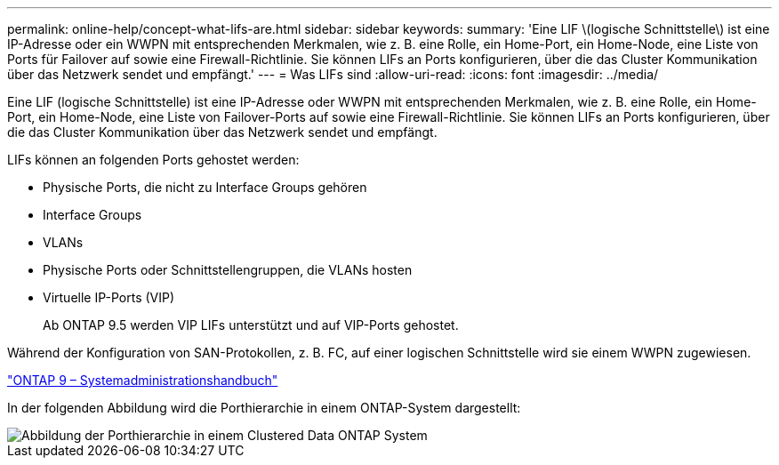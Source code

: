 ---
permalink: online-help/concept-what-lifs-are.html 
sidebar: sidebar 
keywords:  
summary: 'Eine LIF \(logische Schnittstelle\) ist eine IP-Adresse oder ein WWPN mit entsprechenden Merkmalen, wie z. B. eine Rolle, ein Home-Port, ein Home-Node, eine Liste von Ports für Failover auf sowie eine Firewall-Richtlinie. Sie können LIFs an Ports konfigurieren, über die das Cluster Kommunikation über das Netzwerk sendet und empfängt.' 
---
= Was LIFs sind
:allow-uri-read: 
:icons: font
:imagesdir: ../media/


[role="lead"]
Eine LIF (logische Schnittstelle) ist eine IP-Adresse oder WWPN mit entsprechenden Merkmalen, wie z. B. eine Rolle, ein Home-Port, ein Home-Node, eine Liste von Failover-Ports auf sowie eine Firewall-Richtlinie. Sie können LIFs an Ports konfigurieren, über die das Cluster Kommunikation über das Netzwerk sendet und empfängt.

LIFs können an folgenden Ports gehostet werden:

* Physische Ports, die nicht zu Interface Groups gehören
* Interface Groups
* VLANs
* Physische Ports oder Schnittstellengruppen, die VLANs hosten
* Virtuelle IP-Ports (VIP)
+
Ab ONTAP 9.5 werden VIP LIFs unterstützt und auf VIP-Ports gehostet.



Während der Konfiguration von SAN-Protokollen, z. B. FC, auf einer logischen Schnittstelle wird sie einem WWPN zugewiesen.

http://docs.netapp.com/ontap-9/topic/com.netapp.doc.dot-cm-sanag/home.html["ONTAP 9 – Systemadministrationshandbuch"]

In der folgenden Abbildung wird die Porthierarchie in einem ONTAP-System dargestellt:

image::../media/port-hierarchy-in-a-cluster-mode-system.gif[Abbildung der Porthierarchie in einem Clustered Data ONTAP System]

